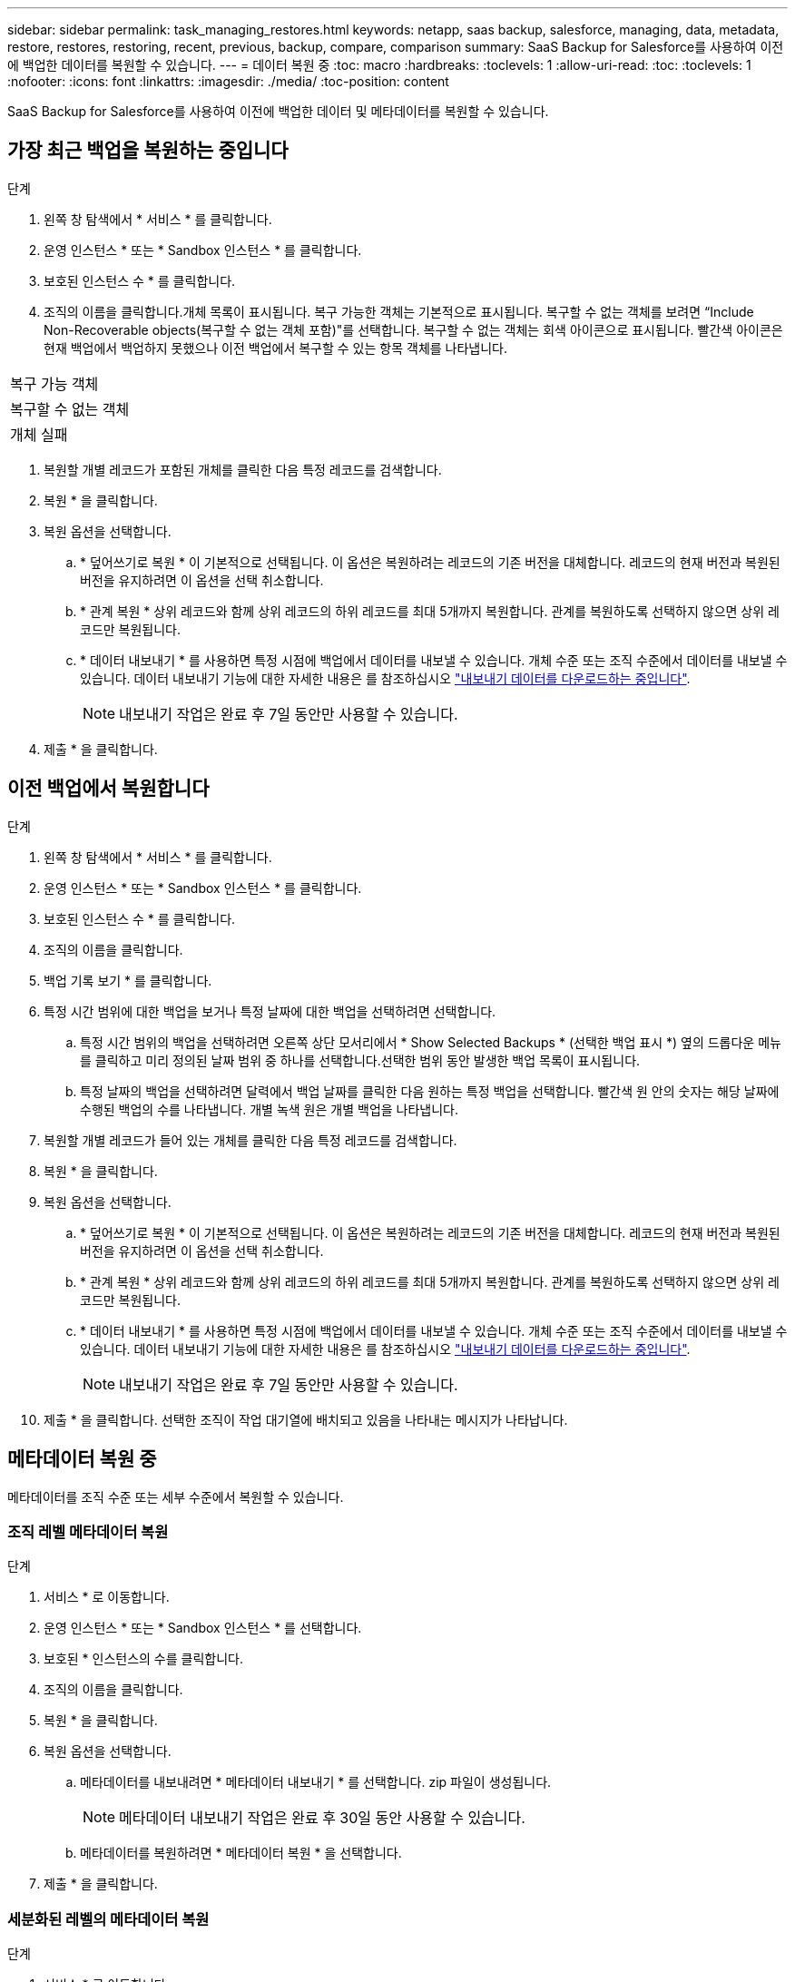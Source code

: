 ---
sidebar: sidebar 
permalink: task_managing_restores.html 
keywords: netapp, saas backup, salesforce, managing, data, metadata, restore, restores, restoring, recent, previous, backup, compare, comparison 
summary: SaaS Backup for Salesforce를 사용하여 이전에 백업한 데이터를 복원할 수 있습니다. 
---
= 데이터 복원 중
:toc: macro
:hardbreaks:
:toclevels: 1
:allow-uri-read: 
:toc: 
:toclevels: 1
:nofooter: 
:icons: font
:linkattrs: 
:imagesdir: ./media/
:toc-position: content


[role="lead"]
SaaS Backup for Salesforce를 사용하여 이전에 백업한 데이터 및 메타데이터를 복원할 수 있습니다.



== 가장 최근 백업을 복원하는 중입니다

.단계
. 왼쪽 창 탐색에서 * 서비스 * 를 클릭합니다.image:services.jpg[""]
. 운영 인스턴스 * 또는 * Sandbox 인스턴스 * 를 클릭합니다.image:production_instances.gif[""]
image:sandbox_instances.gif[""]
. 보호된 인스턴스 수 * 를 클릭합니다.
. 조직의 이름을 클릭합니다.image:organization.jpg[""]개체 목록이 표시됩니다. 복구 가능한 객체는 기본적으로 표시됩니다. 복구할 수 없는 객체를 보려면 “Include Non-Recoverable objects(복구할 수 없는 객체 포함)"를 선택합니다. 복구할 수 없는 객체는 회색 아이콘으로 표시됩니다. 빨간색 아이콘은 현재 백업에서 백업하지 못했으나 이전 백업에서 복구할 수 있는 항목 객체를 나타냅니다.


|===


| 복구 가능 객체 | image:recoverable_item.jpg[""] 


| 복구할 수 없는 객체 | image:nonrecoverable_item.jpg[""] 


| 개체 실패 | image:failed_item.jpg[""] 
|===
. 복원할 개별 레코드가 포함된 개체를 클릭한 다음 특정 레코드를 검색합니다.
. 복원 * 을 클릭합니다.image:restore.jpg[""]
. 복원 옵션을 선택합니다.
+
.. * 덮어쓰기로 복원 * 이 기본적으로 선택됩니다. 이 옵션은 복원하려는 레코드의 기존 버전을 대체합니다. 레코드의 현재 버전과 복원된 버전을 유지하려면 이 옵션을 선택 취소합니다.
.. * 관계 복원 * 상위 레코드와 함께 상위 레코드의 하위 레코드를 최대 5개까지 복원합니다. 관계를 복원하도록 선택하지 않으면 상위 레코드만 복원됩니다.
.. * 데이터 내보내기 * 를 사용하면 특정 시점에 백업에서 데이터를 내보낼 수 있습니다. 개체 수준 또는 조직 수준에서 데이터를 내보낼 수 있습니다. 데이터 내보내기 기능에 대한 자세한 내용은 를 참조하십시오 link:task_downloading_export_data.html["내보내기 데이터를 다운로드하는 중입니다"].
+

NOTE: 내보내기 작업은 완료 후 7일 동안만 사용할 수 있습니다.



. 제출 * 을 클릭합니다.image:submit.jpg[""]




== 이전 백업에서 복원합니다

.단계
. 왼쪽 창 탐색에서 * 서비스 * 를 클릭합니다.image:services.jpg[""]
. 운영 인스턴스 * 또는 * Sandbox 인스턴스 * 를 클릭합니다.image:production_instances.jpg[""]
image:sandbox_instances.jpg[""]
. 보호된 인스턴스 수 * 를 클릭합니다.
. 조직의 이름을 클릭합니다.image:organization.jpg[""]
. 백업 기록 보기 * 를 클릭합니다.
. 특정 시간 범위에 대한 백업을 보거나 특정 날짜에 대한 백업을 선택하려면 선택합니다.
+
.. 특정 시간 범위의 백업을 선택하려면 오른쪽 상단 모서리에서 * Show Selected Backups * (선택한 백업 표시 *) 옆의 드롭다운 메뉴를 클릭하고 미리 정의된 날짜 범위 중 하나를 선택합니다.image:show_selected_backups.jpg[""]선택한 범위 동안 발생한 백업 목록이 표시됩니다.
.. 특정 날짜의 백업을 선택하려면 달력에서 백업 날짜를 클릭한 다음 원하는 특정 백업을 선택합니다. 빨간색 원 안의 숫자는 해당 날짜에 수행된 백업의 수를 나타냅니다. 개별 녹색 원은 개별 백업을 나타냅니다.


. 복원할 개별 레코드가 들어 있는 개체를 클릭한 다음 특정 레코드를 검색합니다.
. 복원 * 을 클릭합니다.image:restore.jpg[""]
. 복원 옵션을 선택합니다.
+
.. * 덮어쓰기로 복원 * 이 기본적으로 선택됩니다. 이 옵션은 복원하려는 레코드의 기존 버전을 대체합니다. 레코드의 현재 버전과 복원된 버전을 유지하려면 이 옵션을 선택 취소합니다.
.. * 관계 복원 * 상위 레코드와 함께 상위 레코드의 하위 레코드를 최대 5개까지 복원합니다. 관계를 복원하도록 선택하지 않으면 상위 레코드만 복원됩니다.
.. * 데이터 내보내기 * 를 사용하면 특정 시점에 백업에서 데이터를 내보낼 수 있습니다. 개체 수준 또는 조직 수준에서 데이터를 내보낼 수 있습니다. 데이터 내보내기 기능에 대한 자세한 내용은 를 참조하십시오 link:task_downloading_export_data.html["내보내기 데이터를 다운로드하는 중입니다"].
+

NOTE: 내보내기 작업은 완료 후 7일 동안만 사용할 수 있습니다.



. 제출 * 을 클릭합니다. 선택한 조직이 작업 대기열에 배치되고 있음을 나타내는 메시지가 나타납니다.




== 메타데이터 복원 중

메타데이터를 조직 수준 또는 세부 수준에서 복원할 수 있습니다.



=== 조직 레벨 메타데이터 복원

.단계
. 서비스 * 로 이동합니다.
. 운영 인스턴스 * 또는 * Sandbox 인스턴스 * 를 선택합니다.
. 보호된 * 인스턴스의 수를 클릭합니다.
. 조직의 이름을 클릭합니다.
. 복원 * 을 클릭합니다.
. 복원 옵션을 선택합니다.
+
.. 메타데이터를 내보내려면 * 메타데이터 내보내기 * 를 선택합니다. zip 파일이 생성됩니다.
+

NOTE: 메타데이터 내보내기 작업은 완료 후 30일 동안 사용할 수 있습니다.

.. 메타데이터를 복원하려면 * 메타데이터 복원 * 을 선택합니다.


. 제출 * 을 클릭합니다.




=== 세분화된 레벨의 메타데이터 복원

.단계
. 서비스 * 로 이동합니다.
. 운영 인스턴스 * 또는 * Sandbox 인스턴스 * 를 선택합니다.
. 보호된 * 인스턴스의 수를 클릭합니다.
. 조직의 이름을 클릭합니다.
. 메타데이터 유형 및 구성 요소 * 탭을 클릭합니다. 메타데이터 유형 목록이 표시됩니다.
. 복원할 메타데이터 유형을 선택합니다.
. 복원 * 을 클릭합니다.
. 복원 옵션을 선택합니다.
+
image:restore_options_export-restore_metadata.png["메타데이터 복원 옵션 내보내기 및 복원"]

+
.. 메타데이터를 내보내려면 * 메타데이터 내보내기 * 를 선택합니다. zip 파일이 생성됩니다.
+

NOTE: 메타데이터 내보내기 작업은 완료 후 30일 동안 사용할 수 있습니다.

.. 메타데이터를 복원하려면 * 메타데이터 복원 * 을 선택합니다.


. 제출 * 을 클릭합니다.

